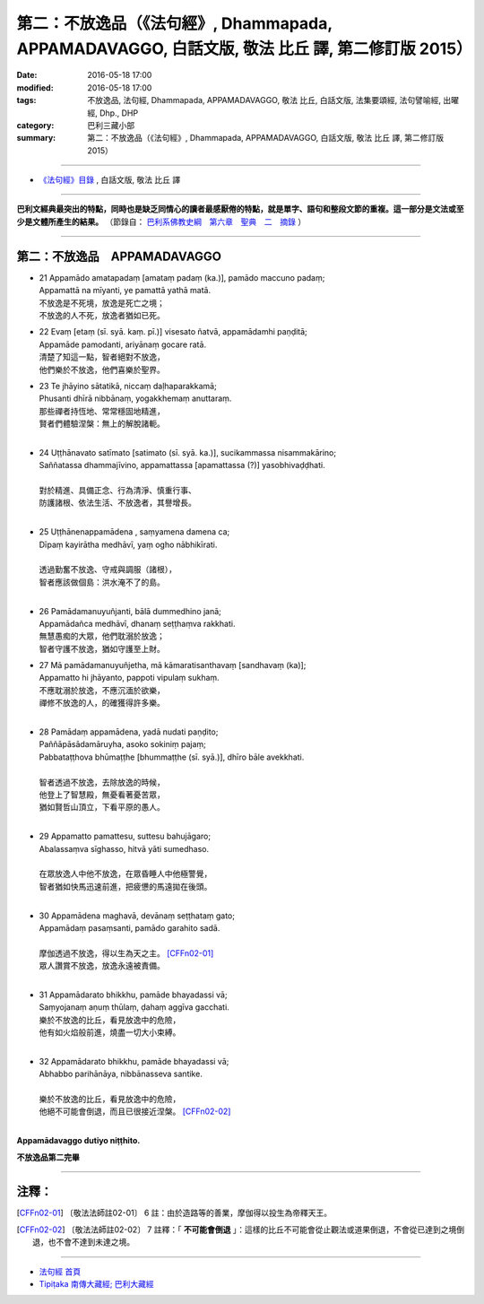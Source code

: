 =================================================================================================
第二：不放逸品（《法句經》, Dhammapada, APPAMADAVAGGO, 白話文版, 敬法 比丘 譯, 第二修訂版 2015）
=================================================================================================

:date: 2016-05-18 17:00
:modified: 2016-05-18 17:00
:tags: 不放逸品, 法句經, Dhammapada, APPAMADAVAGGO, 敬法 比丘, 白話文版, 法集要頌經, 法句譬喻經, 出曜經, Dhp., DHP 
:category: 巴利三藏小部
:summary: 第二：不放逸品（《法句經》, Dhammapada, APPAMADAVAGGO, 白話文版, 敬法 比丘 譯, 第二修訂版 2015）

~~~~~~

- `《法句經》目錄 <{filename}dhp-Ven-C-F%zh.rst>`__ , 白話文版, 敬法 比丘 譯

------

**巴利文經典最突出的特點，同時也是缺乏同情心的讀者最感厭倦的特點，就是單字、語句和整段文節的重複。這一部分是文法或至少是文體所產生的結果。** （節錄自： `巴利系佛教史綱　第六章　聖典　二　摘錄 <{filename}/articles/lib/authors/Charles-Eliot/Pali_Buddhism-Charles_Eliot-han-chap06-selected.html>`__ ）

~~~~~~

.. _APPAMADA:

第二：不放逸品　APPAMADAVAGGO
-----------------------------

- | 21 Appamādo amatapadaṃ [amataṃ padaṃ (ka.)], pamādo maccuno padaṃ;
  | Appamattā na mīyanti, ye pamattā yathā matā.
  | 不放逸是不死境，放逸是死亡之境；
  | 不放逸的人不死，放逸者猶如已死。
- | 22 Evaṃ [etaṃ (sī. syā. kaṃ. pī.)] visesato ñatvā, appamādamhi paṇḍitā;
  | Appamāde pamodanti, ariyānaṃ gocare ratā.
  | 清楚了知這一點，智者絕對不放逸，
  | 他們樂於不放逸，他們喜樂於聖界。
- | 23 Te jhāyino sātatikā, niccaṃ daḷhaparakkamā;
  | Phusanti dhīrā nibbānaṃ, yogakkhemaṃ anuttaraṃ.
  | 那些禪者持恆地、常常穩固地精進，
  | 賢者們體驗涅槃：無上的解脫諸軛。
  | 
- | 24 Uṭṭhānavato satīmato [satimato (sī. syā. ka.)], sucikammassa nisammakārino;
  | Saññatassa dhammajīvino, appamattassa [apamattassa (?)] yasobhivaḍḍhati.
  | 
  | 對於精進、具備正念、行為清淨、慎重行事、
  | 防護諸根、依法生活、不放逸者，其譽增長。
  | 
- | 25 Uṭṭhānenappamādena , saṃyamena damena ca;
  | Dīpaṃ kayirātha medhāvī, yaṃ ogho nābhikīrati.
  | 
  | 透過勤奮不放逸、守戒與調服（諸根），
  | 智者應該做個島：洪水淹不了的島。
  | 
- | 26 Pamādamanuyuñjanti, bālā dummedhino janā;
  | Appamādañca medhāvī, dhanaṃ seṭṭhaṃva rakkhati.
  | 無慧愚痴的大眾，他們耽溺於放逸；
  | 智者守護不放逸，猶如守護至上財。
- | 27 Mā pamādamanuyuñjetha, mā kāmaratisanthavaṃ [sandhavaṃ (ka)];
  | Appamatto hi jhāyanto, pappoti vipulaṃ sukhaṃ. 
  | 不應耽溺於放逸，不應沉湎於欲樂，
  | 禪修不放逸的人，的確獲得許多樂。
  | 
- | 28 Pamādaṃ appamādena, yadā nudati paṇḍito;
  | Paññāpāsādamāruyha, asoko sokiniṃ pajaṃ;
  | Pabbataṭṭhova bhūmaṭṭhe [bhummaṭṭhe (sī. syā.)], dhīro bāle avekkhati.
  |   
  | 智者透過不放逸，去除放逸的時候，
  | 他登上了智慧殿，無憂看著憂苦眾，
  | 猶如賢哲山頂立，下看平原的愚人。
  | 
- | 29 Appamatto pamattesu, suttesu bahujāgaro;
  | Abalassaṃva sīghasso, hitvā yāti sumedhaso.
  | 
  | 在眾放逸人中他不放逸，在眾昏睡人中他極警覺，
  | 智者猶如快馬迅速前進，把疲憊的馬遠拋在後頭。
  | 
- | 30 Appamādena maghavā, devānaṃ seṭṭhataṃ gato;
  | Appamādaṃ pasaṃsanti, pamādo garahito sadā.
  | 
  | 摩伽透過不放逸，得以生為天之主。 [CFFn02-01]_
  | 眾人讚賞不放逸，放逸永遠被責備。
  | 
- | 31 Appamādarato bhikkhu, pamāde bhayadassi vā;
  | Saṃyojanaṃ aṇuṃ thūlaṃ, ḍahaṃ aggīva gacchati.
  | 樂於不放逸的比丘，看見放逸中的危險，
  | 他有如火焰般前進，燒盡一切大小束縛。
  | 
- | 32 Appamādarato bhikkhu, pamāde bhayadassi vā;
  | Abhabbo parihānāya, nibbānasseva santike.
  | 
  | 樂於不放逸的比丘，看見放逸中的危險，
  | 他絕不可能會倒退，而且已很接近涅槃。 [CFFn02-02]_
  | 

**Appamādavaggo dutiyo niṭṭhito.**

**不放逸品第二完畢**

~~~~~~

注釋：
------

.. [CFFn02-01] 〔敬法法師註02-01〕 6 註：由於造路等的善業，摩伽得以投生為帝釋天王。

.. [CFFn02-02] 〔敬法法師註02-02〕 7 註釋：「 **不可能會倒退** 」：這樣的比丘不可能會從止觀法或道果倒退，不會從已達到之境倒退，也不會不達到未達之境。

~~~~~~~~~~~~~~~~~~~~~~~~~~~~~~~~

- `法句經 首頁 <{filename}../dhp%zh.rst>`__

- `Tipiṭaka 南傳大藏經; 巴利大藏經 <{filename}/articles/tipitaka/tipitaka%zh.rst>`__
